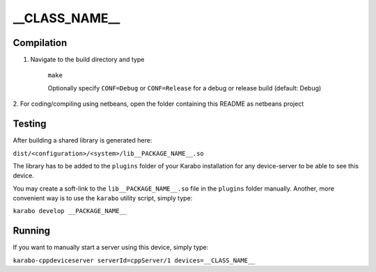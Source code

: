 **************
__CLASS_NAME__
**************

Compilation
===========

1. Navigate to the build directory and type

    ``make``

    Optionally specify ``CONF=Debug`` or ``CONF=Release`` for a debug
    or release build (default: Debug)


2. For coding/compiling using netbeans, open the folder 
containing this README as netbeans project

Testing
=======

After building a shared library is generated here:

``dist/<configuration>/<system>/lib__PACKAGE_NAME__.so``

The library has to be added to the ``plugins`` folder of your
Karabo installation for any device-server to be able to see this device.

You may create a soft-link to the ``lib__PACKAGE_NAME__.so`` file in the
``plugins`` folder manually. Another, more convenient way is to use the 
``karabo`` utility script, simply type:

``karabo develop __PACKAGE_NAME__``

Running
=======

If you want to manually start a server using this device, simply type:

``karabo-cppdeviceserver serverId=cppServer/1 devices=__CLASS_NAME__``




